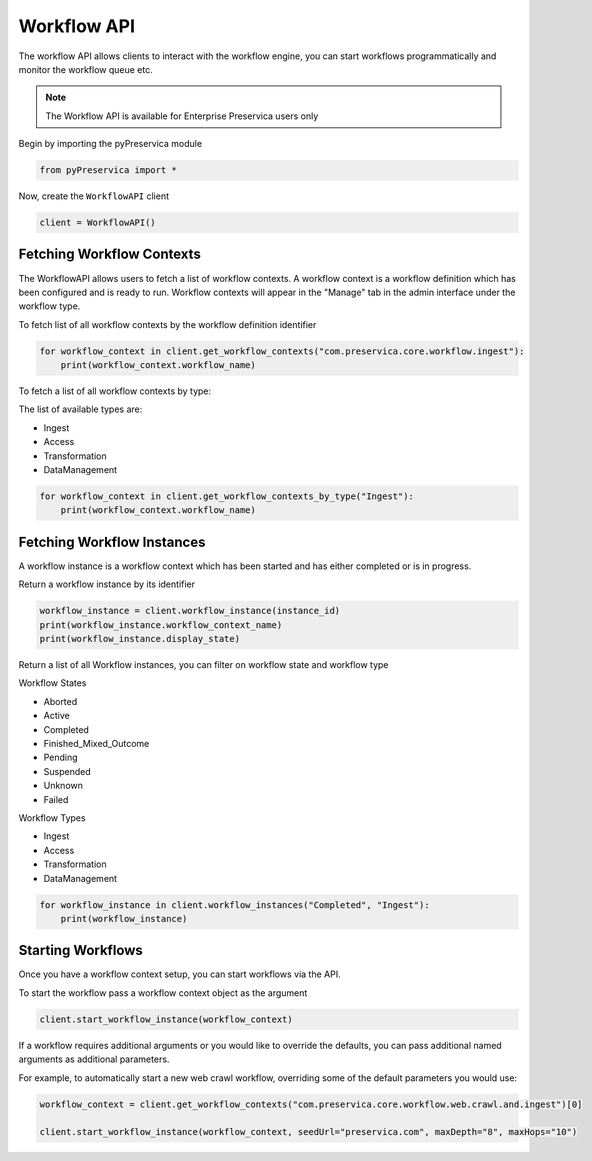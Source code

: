 Workflow API
~~~~~~~~~~~~~~

The workflow API allows clients to interact with the workflow engine, you can start workflows programmatically
and monitor the workflow queue etc.

.. note::
    The Workflow API is available for Enterprise Preservica users only


Begin by importing the pyPreservica module

.. code-block:: python

    from pyPreservica import *

Now, create the ``WorkflowAPI`` client

.. code-block:: python

    client = WorkflowAPI()

Fetching Workflow Contexts
^^^^^^^^^^^^^^^^^^^^^^^^^^^^

The WorkflowAPI allows users to fetch a list of workflow contexts. A workflow context is a workflow definition
which has been configured and is ready to run.
Workflow contexts will appear in the "Manage" tab in the admin interface under the workflow type.

To fetch list of all workflow contexts by the workflow definition identifier

.. code-block:: python

    for workflow_context in client.get_workflow_contexts("com.preservica.core.workflow.ingest"):
        print(workflow_context.workflow_name)

To fetch a list of all workflow contexts by type:

The list of available types are:

* Ingest
* Access
* Transformation
* DataManagement

.. code-block:: python

    for workflow_context in client.get_workflow_contexts_by_type("Ingest"):
        print(workflow_context.workflow_name)


Fetching Workflow Instances
^^^^^^^^^^^^^^^^^^^^^^^^^^^^

A workflow instance is a workflow context which has been started and has either completed or is in progress.

Return a workflow instance by its identifier

.. code-block:: python

    workflow_instance = client.workflow_instance(instance_id)
    print(workflow_instance.workflow_context_name)
    print(workflow_instance.display_state)

Return a list of all Workflow instances, you can filter on workflow state and workflow type

Workflow States

* Aborted
* Active
* Completed
* Finished_Mixed_Outcome
* Pending
* Suspended
* Unknown
* Failed

Workflow Types

* Ingest
* Access
* Transformation
* DataManagement

.. code-block:: python

    for workflow_instance in client.workflow_instances("Completed", "Ingest"):
        print(workflow_instance)


Starting Workflows
^^^^^^^^^^^^^^^^^^^^^^

Once you have a workflow context setup, you can start workflows via the API.

To start the workflow pass a workflow context object as the argument

.. code-block:: python

    client.start_workflow_instance(workflow_context)


If a workflow requires additional arguments or you would like to override the defaults, you can pass
additional named arguments as additional parameters.

For example, to automatically start a new web crawl workflow, overriding some of the default parameters you
would use:

.. code-block:: python

    workflow_context = client.get_workflow_contexts("com.preservica.core.workflow.web.crawl.and.ingest")[0]

    client.start_workflow_instance(workflow_context, seedUrl="preservica.com", maxDepth="8", maxHops="10")
